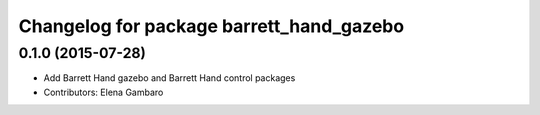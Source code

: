 ^^^^^^^^^^^^^^^^^^^^^^^^^^^^^^^^^^^^^^^^^
Changelog for package barrett_hand_gazebo
^^^^^^^^^^^^^^^^^^^^^^^^^^^^^^^^^^^^^^^^^

0.1.0 (2015-07-28)
-----------
* Add Barrett Hand gazebo and Barrett Hand control packages
* Contributors: Elena Gambaro
